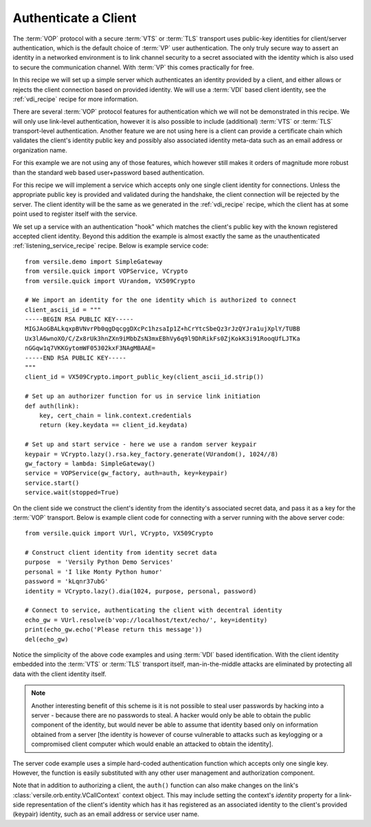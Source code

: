 .. _authentication_recipe:

Authenticate a Client
=====================

The :term:`VOP` protocol with a secure :term:`VTS` or :term:`TLS`
transport uses public-key identities for client/server authentication,
which is the default choice of :term:`VP` user authentication. The
only truly secure way to assert an identity in a networked environment
is to link channel security to a secret associated with the identity
which is also used to secure the communication channel. With
:term:`VP` this comes practically for free.

In this recipe we will set up a simple server which authenticates an
identity provided by a client, and either allows or rejects the client
connection based on provided identity. We will use a :term:`VDI` based
client identity, see the :ref:`vdi_recipe` recipe for more
information.

There are several :term:`VOP` protocol features for authentication
which we will not be demonstrated in this recipe. We will only use
link-level authentication, however it is also possible to include
(additional) :term:`VTS` or :term:`TLS` transport-level
authentication. Another feature we are not using here is a client can
provide a certificate chain which validates the client's identity
public key and possibly also associated identity meta-data such as an
email address or organization name.

For this example we are not using any of those features, which however
still makes it orders of magnitude more robust than the standard web
based user+password based authentication.

For this recipe we will implement a service which accepts only one
single client identity for connections. Unless the appropriate public
key is provided and validated during the handshake, the client
connection will be rejected by the server. The client identity will be
the same as we generated in the :ref:`vdi_recipe` recipe, which
the client has at some point used to register itself with the service.

We set up a service with an authentication "hook" which matches the
client's public key with the known registered accepted client
identity. Beyond this addition the example is almost exactly the same
as the unauthenticated :ref:`listening_service_recipe` recipe. Below
is example service code::

    from versile.demo import SimpleGateway
    from versile.quick import VOPService, VCrypto
    from versile.quick import VUrandom, VX509Crypto

    # We import an identity for the one identity which is authorized to connect
    client_ascii_id = """
    -----BEGIN RSA PUBLIC KEY-----
    MIGJAoGBALkqxpBVNvrPb0qgDqcggDXcPc1hzsaIp1Z+hCrYtcSbeQz3rJzQYJra1ujXplY/TUBB
    Ux3lA6wnoXO/C/Zx8rUk3hnZXn9iMbbZsN3mxEBhVy6q9l9DhRikFs0ZjKokK3i91RooqUfLJTKa
    nGGqw1q7VKKGytomWF05302kxF3NAgMBAAE=
    -----END RSA PUBLIC KEY-----
    """
    client_id = VX509Crypto.import_public_key(client_ascii_id.strip())

    # Set up an authorizer function for us in service link initiation
    def auth(link):
        key, cert_chain = link.context.credentials
        return (key.keydata == client_id.keydata)

    # Set up and start service - here we use a random server keypair
    keypair = VCrypto.lazy().rsa.key_factory.generate(VUrandom(), 1024//8)
    gw_factory = lambda: SimpleGateway()
    service = VOPService(gw_factory, auth=auth, key=keypair)
    service.start()
    service.wait(stopped=True)

On the client side we construct the client's identity from the
identity's associated secret data, and pass it as a key for the
:term:`VOP` transport. Below is example client code for connecting
with a server running with the above server code::

    from versile.quick import VUrl, VCrypto, VX509Crypto

    # Construct client identity from identity secret data
    purpose  = 'Versily Python Demo Services'
    personal = 'I like Monty Python humor'
    password = 'kLqnr37ubG'
    identity = VCrypto.lazy().dia(1024, purpose, personal, password)

    # Connect to service, authenticating the client with decentral identity
    echo_gw = VUrl.resolve(b'vop://localhost/text/echo/', key=identity)
    print(echo_gw.echo('Please return this message'))
    del(echo_gw)

Notice the simplicity of the above code examples and using :term:`VDI`
based identification. With the client identity embedded into the
:term:`VTS` or :term:`TLS` transport itself, man-in-the-middle attacks
are eliminated by protecting all data with the client identity itself.

.. note::

    Another interesting benefit of this scheme is it is not possible
    to steal user passwords by hacking into a server - because there
    are no passwords to steal. A hacker would only be able to obtain
    the public component of the identity, but would never be able to
    assume that identity based only on information obtained from a
    server [the identity is however of course vulnerable to attacks
    such as keylogging or a compromised client computer which would
    enable an attacked to obtain the identity].

The server code example uses a simple hard-coded authentication
function which accepts only one single key. However, the function is
easily substituted with any other user management and authorization
component.

Note that in addition to authorizing a client, the ``auth()`` function
can also make changes on the link's
:class:`versile.orb.entity.VCallContext` context object. This may
include setting the context's *identity* property for a link-side
representation of the client's identity which has it has registered as
an associated identity to the client's provided (keypair) identity,
such as an email address or service user name.
